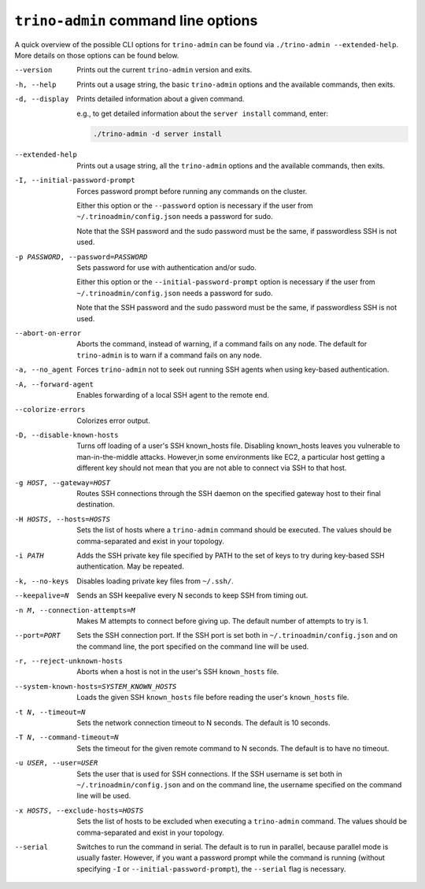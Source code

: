 =====================================
``trino-admin`` command line options
=====================================

A quick overview of the possible CLI options for ``trino-admin`` can be found
via ``./trino-admin --extended-help``. More details on those options can
be found below.

--version
    Prints out the current ``trino-admin`` version and exits.

-h, --help
    Prints out a usage string, the basic ``trino-admin`` options and the
    available commands, then exits.

-d, --display
    Prints detailed information about a given command.

    e.g., to get detailed information about the ``server install`` command,
    enter:

    .. code-block:: none

        ./trino-admin -d server install

--extended-help
    Prints out a usage string, all the ``trino-admin`` options and the
    available commands, then exits.

-I, --initial-password-prompt
    Forces password prompt before running any commands on the cluster.

    Either this option or the ``--password`` option is necessary if the user
    from ``~/.trinoadmin/config.json`` needs a password for sudo.

    Note that the SSH password and the sudo password must be the same,
    if passwordless SSH is not used.

-p PASSWORD, --password=PASSWORD
    Sets password for use with authentication and/or sudo.

    Either this option or the ``--initial-password-prompt`` option is necessary
    if the user from ``~/.trinoadmin/config.json`` needs a password for sudo.

    Note that the SSH password and the sudo password must be the same,
    if passwordless SSH is not used.

--abort-on-error
    Aborts the command, instead of warning, if a command fails on any node. The
    default for ``trino-admin`` is to warn if a command fails on any node.

-a, --no_agent
    Forces ``trino-admin`` not to seek out running SSH agents when using
    key-based authentication.

-A, --forward-agent
    Enables forwarding of a local SSH agent to the remote end.

--colorize-errors
    Colorizes error output.

-D, --disable-known-hosts
    Turns off loading of a user's SSH known_hosts file. Disabling known_hosts
    leaves you vulnerable to man-in-the-middle attacks. However,in some
    environments like EC2, a particular host getting a different key should not
    mean that you are not able to connect via SSH to that host.

-g HOST, --gateway=HOST
    Routes SSH connections through the SSH daemon on the
    specified gateway host to their final destination.

-H HOSTS, --hosts=HOSTS
    Sets the list of hosts where a ``trino-admin`` command should be executed.
    The values should be comma-separated and exist in your topology.

-i PATH
    Adds the SSH private key file specified by PATH to the set of keys to
    try during key-based SSH authentication. May be repeated.

-k, --no-keys
    Disables loading private key files from ``~/.ssh/``.

--keepalive=N
    Sends an SSH keepalive every N seconds to keep SSH from timing out.

-n M, --connection-attempts=M
    Makes M attempts to connect before giving up. The default number of
    attempts to try is 1.

--port=PORT
    Sets the SSH connection port. If the SSH port is set both in
    ``~/.trinoadmin/config.json`` and on the command line, the port
    specified on the command line will be used.

-r, --reject-unknown-hosts
    Aborts when a host is not in the user's SSH ``known_hosts`` file.

--system-known-hosts=SYSTEM_KNOWN_HOSTS
    Loads the given SSH ``known_hosts`` file before reading the user's
    ``known_hosts`` file.

-t N, --timeout=N
    Sets the network connection timeout to N seconds. The default is 10 seconds.

-T N, --command-timeout=N
    Sets the timeout for the given remote command to N seconds. The default is
    to have no timeout.

-u USER, --user=USER
    Sets the user that is used for SSH connections. If the SSH username is set
    both in ``~/.trinoadmin/config.json`` and on the command line, the username
    specified on the command line will be used.

-x HOSTS, --exclude-hosts=HOSTS
    Sets the list of hosts to be excluded when executing a ``trino-admin``
    command. The values should be comma-separated and exist in your topology.

--serial
    Switches to run the command in serial. The default is to run in parallel,
    because parallel mode is usually faster. However, if you want a password
    prompt while the command is running (without specifying ``-I`` or
    ``--initial-password-prompt``), the ``--serial`` flag is necessary.

